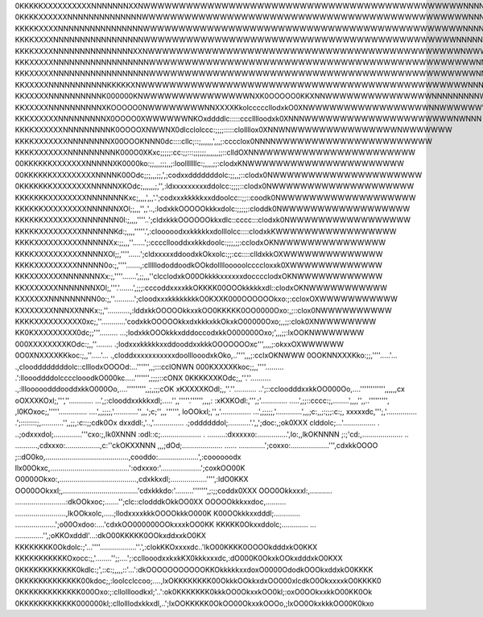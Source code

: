 0KKKKKXXXXXXXXXXNNNNNNNXXNWWWWWWWWWWWWWWWWWWWWWWWWWWWWWWWWWWWWWWWWWWWWWNNNNNNNNNNNNNNNNNNN
0KKKKXXXXXXNNNNNNNNNNNNNNWWWWWWWWWWWWWWWWWWWWWWWWWWWWWWWWWWWWWWWWWWWWWWNNNNNNNNNNNNNNNNNNN
KKKKKXXXXNNNNNNNNNNNNNNNNWWWWWWWWWWWWWWWWWWWWWWWWWWWWWWWWWWWWWWWWWWWWWNNNNNNNNNNNNNNNNNNNN
KKKKXXXXNNNNNNNNNNNNNNNNNWWWWWWWWWWWWWWWWWWWWWWWWWWWWWWWWWWWWWWWWWWWWNNNNNNNNNNNNNNNNNNNNN
KKKKXXXXNNNNNNNNNNNNNNNXXNWWWWWWWWWWWWWWWWWWWWWWWWWWWWWWWWWWWWWWWWWWWWNWWWNNNNNNNNNNNNNNNN
KKKXXXXXNNNNNNNNNNNNNNNNNNWWWWWWWWWWWWWWWWWWWWWWWWWWWWWWWWWWWWWWWWWWWWWWNNNNNNNNNNNNNNNNNN
KKKXXXXXNNNNNNNNNNNNNNNNNNWWWWWWWWWWWWWWWWWWWWWWWWWWWWWWWWWWWWWWWWWWWWWWNNNNNNNNNNNNNNNNNN
KKXXXXXNNNNNNNNNNNKKKKKXNWWWWWWWWWWWWWWWWWWWWWWWWWWWWWWWWWWWWWWWWWWWWWWNNNNNNNNNNNWWNNNNNN
KKXXXXXNNNNNNNNNNK000000KNWWWWWWWWWWWWWWWNXK0OOOOO0KKXNNWWWWWWWWWWWWWWWNNNNNNNNNWWWWNNNNNN
KKXXXXXNNNNNNNNNNXKOOOOO0NWWWWWWWWNNXXXXKkolcccccllodxkO0XNWWWWWWWWWWWWWWWWWNNWWWWWWWNNNNN
KKKXXXXXXNNNNNNNNNX0OOOO0XWWWWWWNKOxddddlc:::::ccclllloodxk0XNNNWWWWWWWWWWWWWWWWWWWWWNWNNN
KKKKXXXXXXNNNNNNNNNK0OOOOXNWWNX0dlcclolccc:;;;;:::::clollllox0XNNWNWWWWWWWWWWWWWWWNWWWWWWW
KKKKXXXXXXXNNNNNNNNX00OOOKNNN0dc::::cllc;::;,,,,,,',,,;:cccclox0NNNNWWWWWWWWWWWWWWWWWWWWWW
KKKKXXXXXXXNNNNNNNNNK000O0XKxc;;;;;:cc:;;:::;;;;;;,,,,,,;;::clldOXNNWWWWWWWWWWWWWWWWWWWWWW
00KKKKKKXXXXXXXNNNNNXK0000ko:;;,,,;;;,,;:loolllllllc:;,,,,;;:clodxKNWWWWWWWWWWWWWWWWWWWWWW
00KKKKKKXXXXXXXXXNNNNK00Odc;;;,,,;;,',;codxxdddddddolc:;;,,;::clodx0NWWWWWWWWWWWWWWWWWWWWW
0KKKKKKKXXXXXXXXNNNNNXKOdc;,,,,,,;,'',:ldxxxxxxxxxddolcc:;;;;::clodx0NWWWWWWWWWWWWWWWWWWWW
KKKKKKKXXXXXXXXNNNNNNNKxc;,,,,',,,'.';codxxxkkkkkxxddoolcc::;;::coodk0NWWWWWWWWWWWWWWWWWWW
KKKKKKXXXXXXXXXNNNNNNXOl;;,,,'',,'..,:lodxkkOOOOOkkkxdolc:;;;;;:cloddk0NWWWWWWWWWWWWWWWWWW
KKKKKKXXXXXXXXNNNNNNN0l:;,,,,''''..';cldxkkkOOOOOOkkxdlc::cccc:::clodxk0NWWWWWWWWWWWWWWWWW
KKKKKXXXXXXXXXNNNNNNKd:;,,,,'''''.',:clooooodxxkkkkkxdolllolcc::::clodxkKWWWWWWWWWWWWWWWWW
KKKKXXXXXXXXXXNNNNNXx:;;,,,''......';:ccccllooddxxkkkdoolc:;;;,;;:cclodxOKNWWWWWWWWWWWWWWW
KKKKXXXXXXXXXXNNNNXOl;;,''''......';cldxxxxxddoodxkOkxolc:;;:cc::::clldxkkOXWWWWWWWWWWWWWW
KKKKXXXXXXXXXNNNNN0o:;,''''.......,:clllllododdoodkOOkdollllooooolccccloxxk0XWWWWWWWWWWWWW
KKKXXXXXXXNNNNNNNXx:;,''''.......',;;,,,''clcclodxkO00OkkkkxxxxxxdocccclodxOKNWWWWWWWWWWWW
KKXXXXXXXNNNNNNNXOl;,'''.'.......',;;;:cccoddxxxxkkOKKKK00OOOkkkkkxdl::clodxOKNWWWWWWWWWWW
KXXXXXXNNNNNNNNN0o:;,''..........';cloodxxxkkkkkkkkO0KXXK000OOOOOOkxo:;:ccloxOXWWWWWWWWWWW
KXXXXXXXNNNXXNNKx:;,''...........,:lddxkkOOOOOkkxxkOO0KKKKK0OO0000Oxo:,;::clox0NWWWWWWWWWW
KKKKXXXXXXXXXX0xc;,''............'codxkkOOOOOkkxdxkkkxkkOkxkO00000Oxo;,,;;:clok0XNWWWWWWWW
KK0KXXXXXXXXX0dc;;'''......... ...;lodxkkOOOkkkxdddoccodxkkO000000Oxo;',,,;;:lxOOKNWWWWWWW
000XXXXXXXXKOdc:;,,''........     .;lodxxxkkkkkxxddooddxxkkkOOOOOOOxc''',,,,;:okxxOXWWWWWW
0O0XNXXXXKKkoc:;,,''.....'...      .,cloddxxxxxxxxxxxdoolllooodxkOko,..'''',,,;:cclxOKNWWW
0OOKNNXXXKko:;;,''''.....'...       .,clooddddddddolc::clllodxOOOOd:...'''''',,;:::cclONWN
000KXXXXKkoc;;,,''''.........        .':lloooddddolcccclooodkO000kc.....''''''',;;;;::cONX
0KKKKXXKOdc;,,''.''..........          .,:lllooooodddooddxkkO000Oo,....''''''''',,;,;;;cOK
xKXXXXKOdl;,,''.''...........           ..';::ccloodddxxkkOO000Oo,....'''''''''''',,,,,,cx
oOXXXKOxl;,''',''............             ...',;:clooddxxkkkxdl;.....'',,'''''.'''''',,,,:
:xKXKOdl:,''',;'.............              .....',;;::cccc:;,........',,,,'',,..''''''''',
,l0KOxoc;,'''''..............               ....',,;;;;,'............'',,,';c;'',,,'''''',
loOOkxl;,'',,'...............                 ...',;;;;;,'.............',,,;c:,,;:;;;:c:;,
xxxxxdc,''';,'...............                  .';::::::::;,...........'',,;;,:c::;;cdk0Ox
dxxddl:,'..,'...............                    .;oddddddol;...........'.',,';doc:,;ok0XXX
clddolc;...'................                 .  ..;odxxxdol;..............'''cxo:;,lk0XNNN
:odl::c;....................  .           .........:dxxxxxo:...............',lo:,,lkOKNNNN
;:;'cd:,....................  ..        ...........,cdxxxo:.................,c:''ckOKXXNNN
,,,;dOd;....................  ...... .............';coxxo:...................''',cdxkkOOOO
;::dO0ko,.........................................,cooddo:....................',:coooooodx
llx00Okxc,.......................................':odxxxo:'....................';coxkOO00K
O0000Okxo:,......................................,cdxkkxdl;..................'''',:ldO0KKX
OO00OOkxxl;,.....................................'cdxkkkdo:'.........''''''',;:;;coddx0XXX
OOO0Okkxxxl:,........... .........................:dkOOkxoc;.......'';clc::clodddkOkkOO0XX
OOOOOkkkxxdoc,.......... .........................,lkOOkxolc,.....;llodxxxxkkkOOOOkkkO000K
K00OOkkkxxdddl;.............  ....................';o00Oxdoo:....'cdxkOO000000OOkxxxkOO0KK
KKKKK0Okxxddolc;............. ... ..............'',;oKKOxdddl'...:dkO00KKKKK0OOkxddxxkO0KX
KKKKKKKK0Okdolc:;'...''''..................''.',:clokKKOxxxxdc..'lkO00KKKK0OOOOkdddxkO0KKX
KKKKKKKKKKKOxocc:;,'........'';;....';:ccllooodxxkxkKX0kkkxxxdc,:dO000K0OkxkOOkxdddxkO0KXX
0KKKKKKKKKKKK0kdlc:;',::c:;,,,,::'...':dkOOOOOOOOOOOKKOkkkkkxxdoxO0000OdodkOOOkxddxkO0KKKK
0KKKKKKKKKKKKK00kdoc;,:loolcclccoo;....,lxOKKKKKKKK00OkkkOOkkxdxOO000xlcdkO0OkxxxxkO0KKKK0
0KKKKKKKKKKKKK000Oxo:;:cllollloodkxl;'..':ok0KKKKKKK0kkkOO0OkxxkOO0kl;:oxO0OOkxxkkO00KK0Ok
0KKKKKKKKKKKK000000kl;:cllolllodxkkxdl,..';lxOOKKKKK0OkOO00OkxxkOOOo,;lxOO0OkxkkkOO00K0kxo